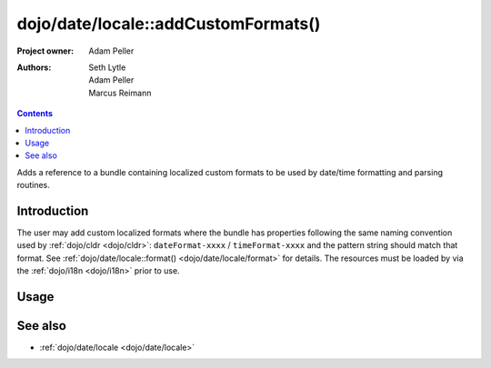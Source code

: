 .. _dojo/date/locale/addCustomFormats:

====================================
dojo/date/locale::addCustomFormats()
====================================

:Project owner: Adam Peller
:Authors: Seth Lytle, Adam Peller, Marcus Reimann

.. contents ::
   :depth: 2

Adds a reference to a bundle containing localized custom formats to be used by date/time formatting and parsing
routines.

Introduction
============

The user may add custom localized formats where the bundle has properties following the same naming convention used by
:ref:`dojo/cldr <dojo/cldr>`: ``dateFormat-xxxx`` / ``timeFormat-xxxx`` and the pattern string should match that format.
See :ref:`dojo/date/locale::format() <dojo/date/locale/format>` for details. The resources must be loaded by via the
:ref:`dojo/i18n <dojo/i18n>` prior to use.

Usage
=====

.. js ::

  require(["dojo/_base/kernel", "dojo/date/locale", "dojo/i18n"], function(kernel, locale, i18n){
    var bundle = {
      timeFormat-custom: "HH:mm:ss.zzzz",
      dateFormat-custom: "d-MMMM-y"
    };
    i18n.cache["mypackage/nls/gregorian/" + kernel.locale] = bundle;
    locale.addCustomFormats("mypackage", "gregorian");
  });

See also
========

* :ref:`dojo/date/locale <dojo/date/locale>`


